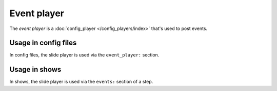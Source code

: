Event player
============

The *event player* is a :doc:`config_player </config_players/index>` that's used to post events.

Usage in config files
---------------------

In config files, the slide player is used via the ``event_player:`` section.

Usage in shows
--------------

In shows, the slide player is used via the ``events:`` section of a step.